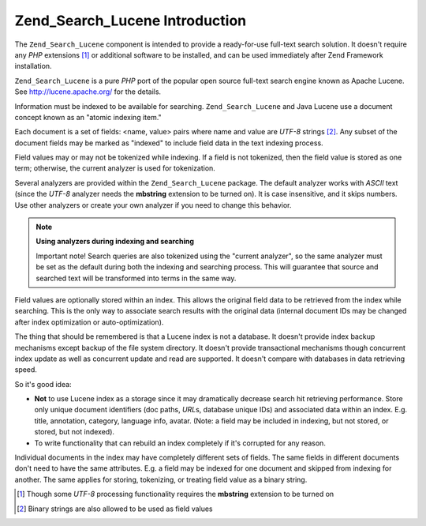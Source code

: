 .. _learning.lucene.intro:

Zend_Search_Lucene Introduction
===============================

The ``Zend_Search_Lucene`` component is intended to provide a ready-for-use full-text search solution. It doesn't require any *PHP* extensions [#]_ or additional software to be installed, and can be used immediately after Zend Framework installation.

``Zend_Search_Lucene`` is a pure *PHP* port of the popular open source full-text search engine known as Apache Lucene. See `http://lucene.apache.org/`_ for the details.

Information must be indexed to be available for searching. ``Zend_Search_Lucene`` and Java Lucene use a document concept known as an "atomic indexing item."

Each document is a set of fields: <name, value> pairs where name and value are *UTF-8* strings [#]_. Any subset of the document fields may be marked as "indexed" to include field data in the text indexing process.

Field values may or may not be tokenized while indexing. If a field is not tokenized, then the field value is stored as one term; otherwise, the current analyzer is used for tokenization.

Several analyzers are provided within the ``Zend_Search_Lucene`` package. The default analyzer works with *ASCII* text (since the *UTF-8* analyzer needs the **mbstring** extension to be turned on). It is case insensitive, and it skips numbers. Use other analyzers or create your own analyzer if you need to change this behavior.

.. note::

   **Using analyzers during indexing and searching**

   Important note! Search queries are also tokenized using the "current analyzer", so the same analyzer must be set as the default during both the indexing and searching process. This will guarantee that source and searched text will be transformed into terms in the same way.

Field values are optionally stored within an index. This allows the original field data to be retrieved from the index while searching. This is the only way to associate search results with the original data (internal document IDs may be changed after index optimization or auto-optimization).

The thing that should be remembered is that a Lucene index is not a database. It doesn't provide index backup mechanisms except backup of the file system directory. It doesn't provide transactional mechanisms though concurrent index update as well as concurrent update and read are supported. It doesn't compare with databases in data retrieving speed.

So it's good idea:

- **Not** to use Lucene index as a storage since it may dramatically decrease search hit retrieving performance. Store only unique document identifiers (doc paths, *URL*\ s, database unique IDs) and associated data within an index. E.g. title, annotation, category, language info, avatar. (Note: a field may be included in indexing, but not stored, or stored, but not indexed).

- To write functionality that can rebuild an index completely if it's corrupted for any reason.

Individual documents in the index may have completely different sets of fields. The same fields in different documents don't need to have the same attributes. E.g. a field may be indexed for one document and skipped from indexing for another. The same applies for storing, tokenizing, or treating field value as a binary string.



.. _`http://lucene.apache.org/`: http://lucene.apache.org

.. [#] Though some *UTF-8* processing functionality requires the **mbstring** extension to be turned on
.. [#] Binary strings are also allowed to be used as field values